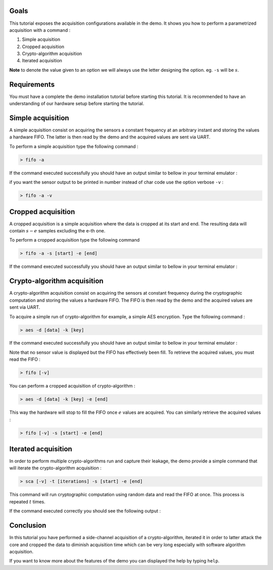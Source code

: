 Goals
***************************************************************

This tutorial exposes the acquisition configurations available in the demo.
It shows you how to perform a parametrized acquisition with a command :

1. Simple acquisition
2. Cropped acquisition
3. Crypto-algorithm acquisition
4. Iterated acquisition

**Note** to denote the value given to an option we will always use the letter designing the option. eg. ``-s`` will be :math:`s`.

Requirements
***************************************************************

You must have a complete the demo installation tutorial before starting this tutorial.
It is recommended to have an understanding of our hardware setup before starting the tutorial.

Simple acquisition
***************************************************************

A simple acquisition consist on acquiring the sensors a constant frequency at an arbitrary instant and storing the values a hardware FIFO.
The latter is then read by the demo and the acquired values are sent via UART.

To perform a simple acquisition type the following command :

.. code-block:: shell

    > fifo -a

If the command executed successfully you should have an output similar to bellow in your terminal emulator :

.. image:: media/img/acquisition_fifo.png
   :width: 640
   :alt: FIFO output simple
   :align: center

if you want the sensor output to be printed in number instead of char code use the option verbose ``-v`` :

.. code-block:: shell

    > fifo -a -v


Cropped acquisition
***************************************************************

A cropped acquisition is a simple acquisition where the data is cropped at its start and end.
The resulting data will contain :math:`s - e` samples excluding the e-th one. 

To perform a cropped acquisition type the following command

.. code-block:: shell

    > fifo -a -s [start] -e [end]

If the command executed successfully you should have an output similar to bellow in your terminal emulator :

.. image:: media/img/acquisition_crop.png
   :width: 640
   :alt: FIFO output cropped
   :align: center


Crypto-algorithm acquisition
***************************************************************

A crypto-algorithm acquisition consist on acquiring the sensors at constant frequency during the cryptographic computation
and storing the values a hardware FIFO.
The FIFO is then read by the demo and the acquired values are sent via UART.

To acquire a simple run of crypto-algorithm for example, a simple AES encryption. Type the following command :

.. code-block:: shell

    > aes -d [data] -k [key]

If the command executed successfully you should have an output similar to bellow in your terminal emulator :

.. image:: media/img/acquisition_aes.png
   :width: 640
   :alt: AES output
   :align: center

Note that no sensor value is displayed but the FIFO has effectively been fill.
To retrieve the acquired values, you must read the FIFO :

.. code-block:: shell

    > fifo [-v]

You can perform a cropped acquisition of crypto-algorithm : 

.. code-block:: shell

    > aes -d [data] -k [key] -e [end]

This way the hardware will stop to fill the FIFO once :math:`e` values are acquired.
You can similarly retrieve the acquired values :

.. code-block:: shell

    > fifo [-v] -s [start] -e [end]

Iterated acquisition
***************************************************************

In order to perform multiple crypto-algorithms run and capture their leakage, the demo provide a simple command that will iterate the crypto-algorithm acquisition :

.. code-block:: shell

    > sca [-v] -t [iterations] -s [start] -e [end]

This command will run cryptographic computation using random data and read the FIFO at once.
This process is repeated :math:`t` times.

If the command executed correctly you should see the following output :

.. image:: media/img/acquisition_sca.png
   :width: 640
   :alt: SCA output
   :align: center

Conclusion
***************************************************************

In this tutorial you have performed a side-channel acquisition of a crypto-algorithm, iterated it in order to latter attack the core and
cropped the data to diminish acquisition time which can be very long especially with software algorithm acquisition.

If you want to know more about the features of the demo you can displayed the help by typing ``help``.